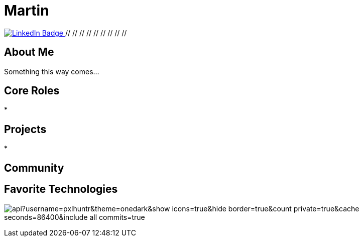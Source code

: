 // CREDITS: https://github.com/asciidoctor/docbookrx/blob/master/README.adoc
// 
// User Variables
:name: Martin
:handle: pxlhuntr
:fullname: {name}
// <!-- :twitter-profile: https://twitter.com/{handle} -->

// Badges & Tiles
:linkedin-url: https://img.shields.io/badge/LinkedIn-0077B5?style=for-the-badge&logo=linkedin&logoColor=white
:profile-stats-tile-url: https://github-readme-stats.vercel.app/api?username=pxlhuntr&theme=onedark&show_icons=true&hide_border=true&count_private=true&cache_seconds=86400&include_all_commits=true

// Document Settings
// :idprefix:
// :idseparator: -
// :icons: font
//:toc:
//:toclevels: 1

// Begin Document
= {fullname}

++++
<div id="badges">
  <a href="https://www.linkedin.com/in/mbennett23/">
    <img src="https://img.shields.io/badge/LinkedIn-blue?style=for-the-badge&logo=linkedin&logoColor=white" alt="LinkedIn Badge"/>
  </a>
  // <!-- <a href="https://www.youtube.com/channel/"> -->
  // <!--   <img src="https://img.shields.io/badge/YouTube-red?style=for-the-badge&logo=youtube&logoColor=white" alt="Youtube Badge"/> -->
  // <!-- </a> -->
  // <!-- <a href="https://twitter.com/user"> -->
  // <!--   <img src="https://img.shields.io/badge/Twitter-blue?style=for-the-badge&logo=twitter&logoColor=white" alt="Twitter Badge"/> -->
  // <!-- </a> -->
  // <!-- <a href="https://linktr.ee/user"> -->
  // <!--   <img src="https://img.shields.io/badge/linktree-1de9b6?style=for-the-badge&logo=linktree&logoColor=white" alt=Linktr.ee"/> -->
  // <!-- </a> -->
</div>
++++

== About Me +
Something this way comes...

== Core Roles +
* 

== Projects +
* 

== Community +
// <!-- * {pulumiverse-blog-url}[Pulumiverse] -->
// <!-- * {kubevirt-community-url}[KubeVirt Community] -->

== Favorite Technologies +
// <!-- :siderolabs-gh-url: https://www.siderolabs.com/ -->
// <!-- :kubevirt-site-url: https://kubevirt.io -->
// <!-- :rook-ceph-url: https://rook.github.io/docs/rook/latest/ -->
// <!-- :cloudctl-gh-url: https://github.com/CloudCtl/cloudctl -->
// <!-- :kuma-site-url: https://kuma.io/ -->
// <!-- :microk8s-site-url: https://microk8s.io/ -->
// <!-- :pulumi-site-url: https://pulumi.com -->
// <!-- :clusterapi-url: https://cluster-api.sigs.k8s.io/ -->
//
// <!-- * *VIM All The Things!!* -->
// <!-- * link:{kuma-site-url}[Kuma Mesh] -->
// <!-- * link:{uorframework-gh-url}[Emporous.io] -->
// <!-- * link:{rook-ceph-url}[Rook CEPH] -->
// <!-- * link:{clusterapi-url}[Cluster API] -->
// <!-- * link:{kubevirt-site-url}[KubeVirt] -->
// <!-- * link:{cloudctl-gh-url}[CloudCtl Pod] -->
// <!-- * link:{siderolabs-gh-url}[Sidero Labs - Talos] / link:{microk8s-site-url}[Microk8s] -->
// <!-- * link:{pulumi-site-url}[Pulumi] -->
// <!-- * Python -->
// <!-- * Golang -->
// <!-- * Typescript -->
// <!---->
image:{profile-stats-tile-url}[] +
// <!--
// **pxlhuntr/pxlhuntr** is a ✨ _special_ ✨ repository because its `README.md` (this file) appears on your GitHub profile.
//
// Here are some ideas to get you started:
//
// - 🔭 I’m currently working on ...
// - 🌱 I’m currently learning ...
// - 👯 I’m looking to collaborate on ...
// - 🤔 I’m looking for help with ...
// - 💬 Ask me about ...
// - 📫 How to reach me: ...
// - 😄 Pronouns: ...
// - ⚡ Fun fact: ...
// -->
// <!-- <img src="https://github-readme-stats.vercel.app/api?username=pxlhuntr&theme=onedark&show_icons=true&hide_border=true&count_private=true" alt="pxlhuntr's GitHub Stats" /> -->

